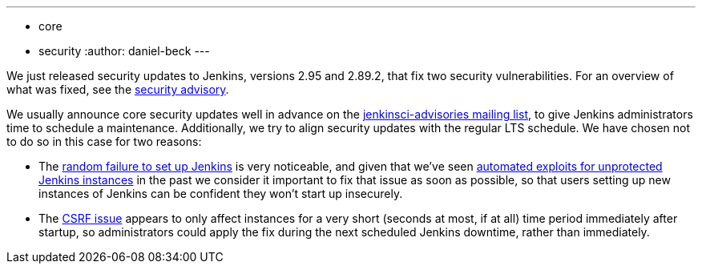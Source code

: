 ---
:layout: post
:title: Security updates for Jenkins core
:tags:
- core
- security
:author: daniel-beck
---

We just released security updates to Jenkins, versions 2.95 and 2.89.2, that fix two security vulnerabilities.
For an overview of what was fixed, see the link:/security/advisory/2017-12-14[security advisory].

We usually announce core security updates well in advance on the link:/mailing-lists[jenkinsci-advisories mailing list], to give Jenkins administrators time to schedule a maintenance.
Additionally, we try to align security updates with the regular LTS schedule.
We have chosen not to do so in this case for two reasons:

* The link:/security/advisory/2017-12-14#random-failures-to-initialize-the-setup-wizard-on-startup[random failure to set up Jenkins] is very noticeable, and given that we've seen link:/security/advisory/2015-10-01/[automated exploits for unprotected Jenkins instances] in the past we consider it important to fix that issue as soon as possible, so that users setting up new instances of Jenkins can be confident they won't start up insecurely.
* The link:/security/advisory/2017-12-14#csrf-protection-delayed-after-startup[CSRF issue] appears to only affect instances for a very short (seconds at most, if at all) time period immediately after startup, so administrators could apply the fix during the next scheduled Jenkins downtime, rather than immediately.
